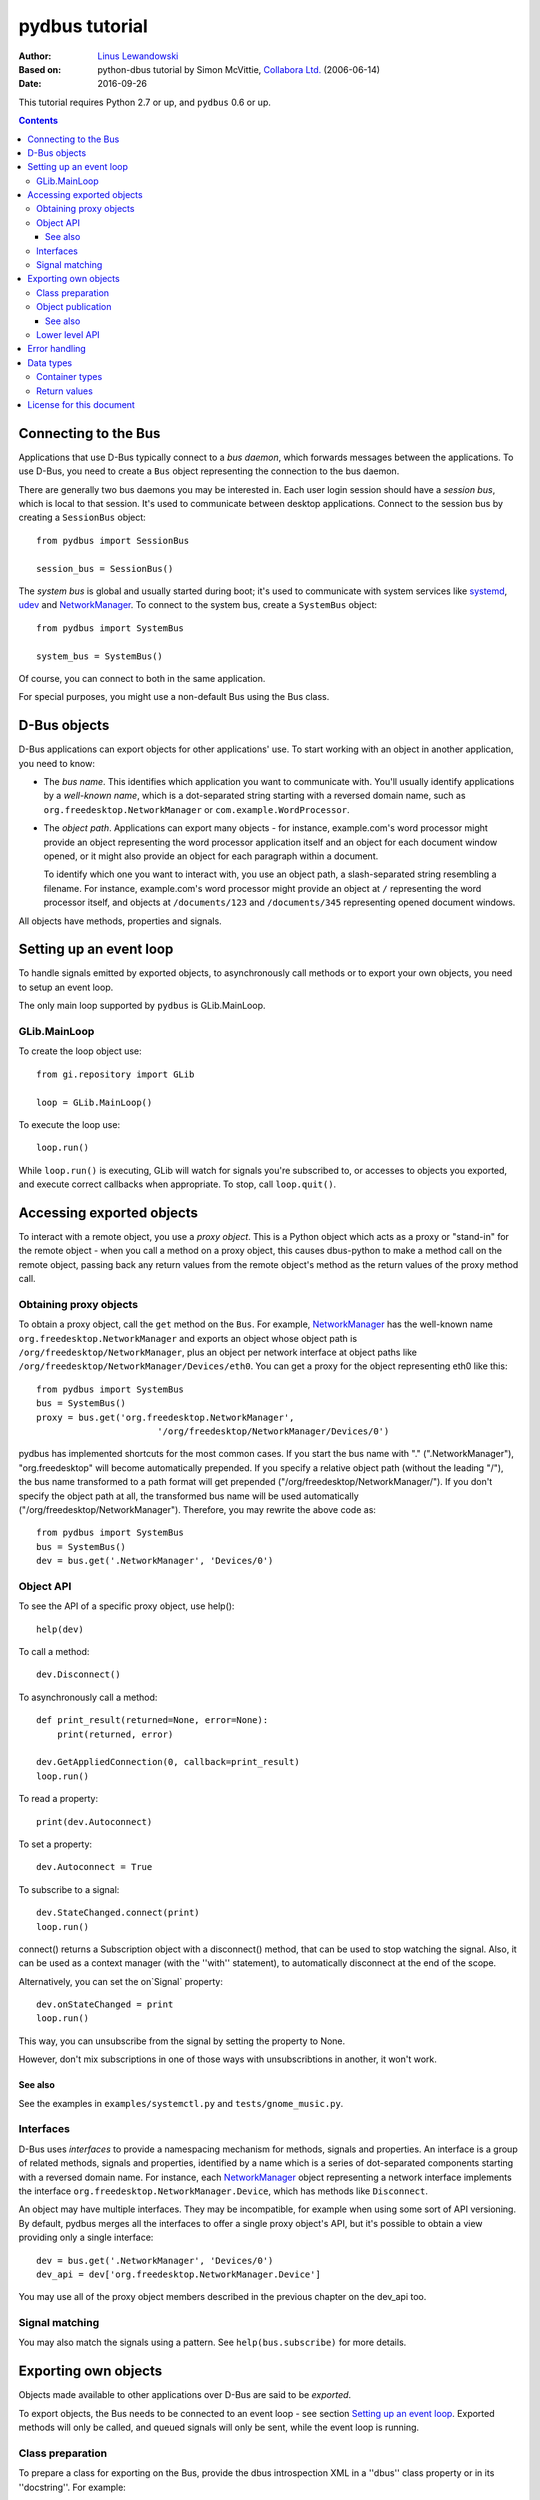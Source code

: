 ===============
pydbus tutorial
===============

:Author: `Linus Lewandowski`_
:Based on: python-dbus tutorial by Simon McVittie, `Collabora Ltd.`_ (2006-06-14)
:Date: 2016-09-26

.. _`Collabora Ltd.`: http://www.collabora.co.uk/
.. _`Linus Lewandowski`: http://lew21.net/

This tutorial requires Python 2.7 or up, and ``pydbus`` 0.6 or up.

.. contents::

.. --------------------------------------------------------------------

.. _Bus object:
.. _Bus objects:

Connecting to the Bus
=====================

Applications that use D-Bus typically connect to a *bus daemon*, which
forwards messages between the applications. To use D-Bus, you need to create a
``Bus`` object representing the connection to the bus daemon.

There are generally two bus daemons you may be interested in. Each user
login session should have a *session bus*, which is local to that
session. It's used to communicate between desktop applications. Connect
to the session bus by creating a ``SessionBus`` object::

    from pydbus import SessionBus

    session_bus = SessionBus()

The *system bus* is global and usually started during boot; it's used to
communicate with system services like systemd_, udev_ and NetworkManager_.
To connect to the system bus, create a ``SystemBus`` object::

    from pydbus import SystemBus

    system_bus = SystemBus()

Of course, you can connect to both in the same application.

For special purposes, you might use a non-default Bus using the Bus class.

.. _systemd:
    https://www.freedesktop.org/wiki/Software/systemd/
.. _udev:
    https://www.kernel.org/pub/linux/utils/kernel/hotplug/udev/udev.html
.. _NetworkManager:
    https://wiki.gnome.org/Projects/NetworkManager

.. --------------------------------------------------------------------

D-Bus objects
=============

D-Bus applications can export objects for other applications' use. To
start working with an object in another application, you need to know:

* The *bus name*. This identifies which application you want to
  communicate with. You'll usually identify applications by a
  *well-known name*, which is a dot-separated string starting with a
  reversed domain name, such as ``org.freedesktop.NetworkManager``
  or ``com.example.WordProcessor``.

* The *object path*. Applications can export many objects - for
  instance, example.com's word processor might provide an object
  representing the word processor application itself and an object for
  each document window opened, or it might also provide an object for
  each paragraph within a document.

  To identify which one you want to interact with, you use an object path,
  a slash-separated string resembling a filename. For instance, example.com's
  word processor might provide an object at ``/`` representing the word
  processor itself, and objects at ``/documents/123`` and
  ``/documents/345`` representing opened document windows.

All objects have methods, properties and signals.

Setting up an event loop
========================

To handle signals emitted by exported objects, to asynchronously call methods
or to export your own objects, you need to setup an event loop.

The only main loop supported by ``pydbus`` is GLib.MainLoop.

GLib.MainLoop
-------------

To create the loop object use::

    from gi.repository import GLib

    loop = GLib.MainLoop()

To execute the loop use::

    loop.run()

While ``loop.run()`` is executing, GLib will watch for signals you're subscribed to, or accesses to objects you exported, and execute correct callbacks when appropriate. To stop, call ``loop.quit()``.

.. _proxy object:

Accessing exported objects
==========================

To interact with a remote object, you use a *proxy object*. This is a
Python object which acts as a proxy or "stand-in" for the remote object -
when you call a method on a proxy object, this causes dbus-python to make
a method call on the remote object, passing back any return values from
the remote object's method as the return values of the proxy method call.

Obtaining proxy objects
-----------------------

.. _bus.get:

To obtain a proxy object, call the ``get`` method on the ``Bus``.
For example, NetworkManager_ has the well-known name
``org.freedesktop.NetworkManager`` and exports an object whose object
path is ``/org/freedesktop/NetworkManager``, plus an object per network
interface at object paths like
``/org/freedesktop/NetworkManager/Devices/eth0``. You can get a proxy
for the object representing eth0 like this::

    from pydbus import SystemBus
    bus = SystemBus()
    proxy = bus.get('org.freedesktop.NetworkManager',
                           '/org/freedesktop/NetworkManager/Devices/0')

pydbus has implemented shortcuts for the most common cases. If you
start the bus name with "." (".NetworkManager"), "org.freedesktop" will
become automatically prepended. If you specify a relative object path
(without the leading "/"), the bus name transformed to a path format
will get prepended ("/org/freedesktop/NetworkManager/"). If you don't
specify the object path at all, the transformed bus name will be used
automatically ("/org/freedesktop/NetworkManager"). Therefore, you may
rewrite the above code as::

    from pydbus import SystemBus
    bus = SystemBus()
    dev = bus.get('.NetworkManager', 'Devices/0')

Object API
-----------

To see the API of a specific proxy object, use help()::

    help(dev)

To call a method::

    dev.Disconnect()

To asynchronously call a method::

    def print_result(returned=None, error=None):
        print(returned, error)

    dev.GetAppliedConnection(0, callback=print_result)
    loop.run()

To read a property::

    print(dev.Autoconnect)

To set a property::

    dev.Autoconnect = True

.. _signal.connect:

To subscribe to a signal::

    dev.StateChanged.connect(print)
    loop.run()

connect() returns a Subscription object with a disconnect() method, that can be used to stop watching the signal. Also, it can be used as a context manager (with the ''with'' statement), to automatically disconnect at the end of the scope.

.. _onSignal:

Alternatively, you can set the on`Signal` property::

    dev.onStateChanged = print
    loop.run()

This way, you can unsubscribe from the signal by setting the property to None.

However, don't mix subscriptions in one of those ways with unsubscribtions
in another, it won't work.

See also
~~~~~~~~

See the examples in ``examples/systemctl.py`` and ``tests/gnome_music.py``.

Interfaces
----------
D-Bus uses *interfaces* to provide a namespacing mechanism for methods,
signals and properties. An interface is a group of related methods, signals
and properties, identified by a name which is a series of dot-separated components
starting with a reversed domain name. For instance, each NetworkManager_
object representing a network interface implements the interface
``org.freedesktop.NetworkManager.Device``, which has methods like
``Disconnect``.

An object may have multiple interfaces. They may be incompatible, for example
when using some sort of API versioning. By default, pydbus merges all the
interfaces to offer a single proxy object's API, but it's possible to obtain
a view providing only a single interface::

    dev = bus.get('.NetworkManager', 'Devices/0')
    dev_api = dev['org.freedesktop.NetworkManager.Device']

You may use all of the proxy object members described in the previous chapter
on the dev_api too.

.. _bus.subscribe:

Signal matching
---------------

You may also match the signals using a pattern.
See ``help(bus.subscribe)`` for more details.

.. --------------------------------------------------------------------

Exporting own objects
=====================

Objects made available to other applications over D-Bus are said to be
*exported*.

To export objects, the Bus needs to be connected to an event loop - see
section `Setting up an event loop`_. Exported methods will only be called,
and queued signals will only be sent, while the event loop is running.

Class preparation
-----------------

To prepare a class for exporting on the Bus, provide the dbus introspection XML
in a ''dbus'' class property or in its ''docstring''. For example::

    from pydbus.generic import signal

    class Example(object):
      """
        <node>
          <interface name='net.lew21.pydbus.TutorialExample'>
            <method name='EchoString'>
              <arg type='s' name='a' direction='in'/>
              <arg type='s' name='response' direction='out'/>
            </method>
            <property name="SomeProperty" type="s" access="readwrite">
              <annotation name="org.freedesktop.DBus.Property.EmitsChangedSignal" value="true"/>
            </property>
          </interface>
        </node>
      """

      def EchoString(self, s):
        """returns whatever is passed to it"""
        return s

      def __init__(self):
        self._someProperty = "initial value"

      @property
      def SomeProperty(self):
        return self._someProperty

      @SomeProperty.setter
      def SomeProperty(self, value):
        self._someProperty = value
        self.PropertiesChanged("net.lew21.pydbus.TutorialExample", {"SomeProperty": self.SomeProperty}, [])

      PropertiesChanged = signal()

If you don't want to put XML in a Python file, you can add XML files to your Python package and use them this way::

    import pkg_resources

    ifaces = ["org.mpris.MediaPlayer2", "org.mpris.MediaPlayer2.Player", "org.mpris.MediaPlayer2.Playlists", "org.mpris.MediaPlayer2.TrackList"]
    MediaPlayer2.dbus = [pkg_resources.resource_string(__name__, "mpris/" + iface + ".xml").decode("utf-8") for iface in ifaces]


.. _bus.publish:

Object publication
------------------

To publish an object, use the ``bus.publish`` method::

    bus.publish("net.lew21.pydbus.TutorialExample", Example())
    loop.run()

Here, publish() both binds the service to the net.lew21.pydbus.TutorialExample
bus name, and exports the object as /net/lew21/pydbus/TutorialExample.

Note, that you can use the publish() method only once per a bus name
that you want to bind. However, you can use it to export multiple objects
- by passing them in additional parameters to the method::

    bus.publish("net.lew21.pydbus.TutorialExample",
      Example(),
      ("Subdir1", Example()),
      ("Subdir2", Example()),
      ("Subdir2/Whatever", Example())
    )
    loop.run()

The 2nd, 3rd, ... arguments can be objects or tuples of a path and a object.
``bus.publish()`` uses the same path-deducing (and bus-name-deducing) logic that's
used in ``bus.get()``, so you may use relative paths or absolute paths, depending
on your needs.

Like ``signal.connect()``, ``bus.publish()`` returns an object with an ``unpublish()``
method, that can be used as a context manager.

See also
~~~~~~~~

See the example in ``examples/clientserver/server.py``.

.. _bus.request_name:
.. _bus.register_object:

Lower level API
---------------

Sometimes, you can't just publish everything in one call, you need more control
over the process of binding a name and exporting single objects.

In this case, you can use ``bus.request_name()`` and ``bus.register_object()`` yourself.
See ``help(bus.request_name)`` and ``help(bus.register_object)`` for details.

.. --------------------------------------------------------------------

Error handling
==============

You can map D-Bus errors to your exception classes for better error handling.
To handle D-Bus errors, use the ``@map_error`` decorator::

    from pydbus.error import map_error

    @map_error("org.freedesktop.DBus.Error.InvalidArgs")
    class InvalidArgsException(Exception):
        pass

    try:
        ...
    catch InvalidArgsException as e:
        print(e)

To register new D-Bus errors, use the ``@register_error`` decorator::

    from pydbus.error import register_error

    @map_error("net.lew21.pydbus.TutorialExample.MyError", MY_DOMAIN, MY_EXCEPTION_CODE)
    class MyException(Exception):
        pass

Then you can raise ``MyException`` from the D-Bus method of the remote object::

    def Method():
        raise MyException("Message")

And catch the same exception on the client side::

    try:
        proxy.Method()
    catch MyException as e:
        print(e)

To handle all unknown D-Bus errors, use the ``@map_by_default`` decorator to specify the default exception::

    from pydbus.error import map_by_default

    @map_by_default
    class DefaultException(Exception):
        pass

.. --------------------------------------------------------------------

Data types
==========

Unlike Python, D-Bus is statically typed. Each method and signal takes arguments of predefined types; each method returns value(s) of predefined types; and each property has a predefined type. You can't dynamically change those types.

D-Bus has an introspection mechanism, which ``pydbus`` uses to discover
the correct argument types. Python types are converted into the right
D-Bus data types automatically, if possible; ``TypeError`` is raised
if the type is inappropriate.

Container types
---------------

D-Bus supports four container types: array (a variable-length sequence of the
same type), struct (a fixed-length sequence whose members may have
different types), dictionary (a mapping from values of the same basic type to
values of the same type), and variant (a container which may hold any
D-Bus type, including another variant).

Arrays are represented by Python lists. The signature of an array is 'ax'
where 'x' represents the signature of one item. For instance, you could
also have 'as' (array of strings) or 'a(ii)' (array of structs each
containing two 32-bit integers).

Structs are represented by Python tuples. The signature of a struct
consists of the signatures of the contents, in parentheses - for instance
'(is)' is the signature of a struct containing a 32-bit integer and a string.

Dictionaries are represented by Python dictionaries.
The signature of a dictionary is 'a{xy}' where 'x' represents the
signature of the keys (which may not be a container type) and 'y'
represents the signature of the values. For instance,
'a{s(ii)}' is a dictionary where the keys are strings and the values are
structs containing two 32-bit integers.

Return values
-------------

If a D-Bus method returns no value, the Python proxy method will return ``None``.

If a D-Bus method returns a single value, it will be returned directly.

Otherwise, Python proxy method will return a tuple containing all the values.

.. --------------------------------------------------------------------

License for this document
=========================

Copyright 2006-2007 `Collabora Ltd.`_

Copyright 2016 `Linus Lewandowski`_

Permission is hereby granted, free of charge, to any person
obtaining a copy of this software and associated documentation
files (the "Software"), to deal in the Software without
restriction, including without limitation the rights to use, copy,
modify, merge, publish, distribute, sublicense, and/or sell copies
of the Software, and to permit persons to whom the Software is
furnished to do so, subject to the following conditions:

The above copyright notice and this permission notice shall be
included in all copies or substantial portions of the Software.

THE SOFTWARE IS PROVIDED "AS IS", WITHOUT WARRANTY OF ANY KIND,
EXPRESS OR IMPLIED, INCLUDING BUT NOT LIMITED TO THE WARRANTIES OF
MERCHANTABILITY, FITNESS FOR A PARTICULAR PURPOSE AND
NONINFRINGEMENT. IN NO EVENT SHALL THE AUTHORS OR COPYRIGHT
HOLDERS BE LIABLE FOR ANY CLAIM, DAMAGES OR OTHER LIABILITY,
WHETHER IN AN ACTION OF CONTRACT, TORT OR OTHERWISE, ARISING FROM,
OUT OF OR IN CONNECTION WITH THE SOFTWARE OR THE USE OR OTHER
DEALINGS IN THE SOFTWARE.

..
  vim:set ft=rst sw=4 sts=4 et tw=72:
